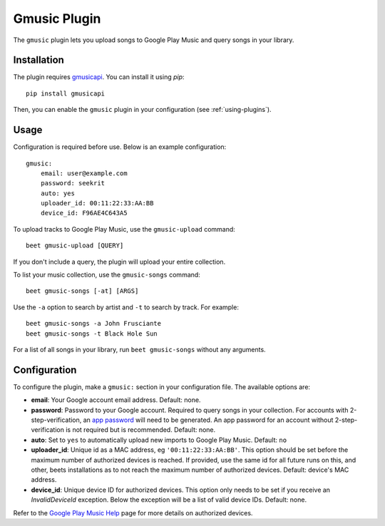 Gmusic Plugin
=============

The ``gmusic`` plugin lets you upload songs to Google Play Music and query
songs in your library.


Installation
------------

The plugin requires `gmusicapi`_. You can install it using `pip`::

    pip install gmusicapi

.. _gmusicapi: https://github.com/simon-weber/gmusicapi/

Then, you can enable the ``gmusic`` plugin in your configuration (see
:ref:`using-plugins`).


Usage
-----
Configuration is required before use. Below is an example configuration::

    gmusic:
        email: user@example.com
        password: seekrit
        auto: yes
        uploader_id: 00:11:22:33:AA:BB
        device_id: F96AE4C643A5


To upload tracks to Google Play Music, use the ``gmusic-upload`` command::

    beet gmusic-upload [QUERY]

If you don't include a query, the plugin will upload your entire collection.

To list your music collection, use the ``gmusic-songs`` command::

    beet gmusic-songs [-at] [ARGS]

Use the ``-a`` option to search by artist and ``-t`` to search by track. For
example::

    beet gmusic-songs -a John Frusciante
    beet gmusic-songs -t Black Hole Sun

For a list of all songs in your library, run ``beet gmusic-songs`` without any
arguments.


Configuration
-------------
To configure the plugin, make a ``gmusic:`` section in your configuration file.
The available options are:

- **email**: Your Google account email address.  
  Default: none.
- **password**: Password to your Google account. Required to query songs in
  your collection.  
  For accounts with 2-step-verification, an
  `app password <https://support.google.com/accounts/answer/185833?hl=en>`__
  will need to be generated. An app password for an account without
  2-step-verification is not required but is recommended.  
  Default: none.
- **auto**: Set to ``yes`` to automatically upload new imports to Google Play
  Music.  
  Default: ``no``
- **uploader_id**: Unique id as a MAC address, eg ``'00:11:22:33:AA:BB'``.
  This option should be set before the maximum number of authorized devices is
  reached.  
  If provided, use the same id for all future runs on this, and other, beets
  installations as to not reach the maximum number of authorized devices.  
  Default: device's MAC address.
- **device_id**: Unique device ID for authorized devices.
  This option only needs to be set if you receive an `InvalidDeviceId`
  exception. Below the exception will be a list of valid device IDs.  
  Default: none.

Refer to the `Google Play Music Help
<https://support.google.com/googleplaymusic/answer/3139562?hl=en>`__
page for more details on authorized devices.
